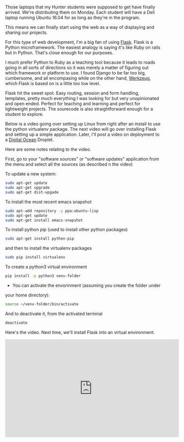 #+BEGIN_COMMENT
.. title: Setting up Linux for Flask Web Development
.. slug: flask-setup-virtualenv
.. date: 2016-10-14 18:17:33 UTC-04:00
.. tags: python,linux,tools,webdev,flask
.. category: 
.. link: 
.. description: 
.. type: text
#+END_COMMENT


* 
Those laptops that my Hunter students were supposed to get have
finally arrived. We're distributing them on Monday. Each student will
have a Dell laptop running Ubuntu 16.04 for as long as they're in the
program. 

This means we can finally start using the web as a way of displaying
and sharing our projects.

For this type of web development, I'm a big fan of using [[http://flask.pocoo.org][Flask]]. Flask
is a Python microframework. The easiest analogy is saying it's like
Ruby on rails but in Python. That's close enough for our purposes.

I much prefer Python to Ruby as a teaching tool because it leads to
roads going in all sorts of directions so it was merely a matter of
figuring out which framework or platform to use. I found Django to be
far too big, cumbersome, and all encompasing while on the other hand,
[[http://werkzeug.pocoo.org/][Werkzeug]], which Flask is based on is a little too low level.

Flask hit the sweet spot. Easy routing, session and form handling,
templates, pretty much everything I was looking for but very
unopinionated and open ended. Perfect for teaching and learning and
perfect for lightweight projects. The sourecode is also
straightforward enough for a student to explore.

Below is a video going over setting up Linux from right after an
install to use the python virtualenv package. The next video will go
over installing Flask and setting up a simple application. Later, I'll
post a video on deployment to a [[http://digitalocean.com][Digital Ocean]] Droplet.

Here are some notes relating to the video.

 First, go to your "software sources" or "software updates"
  application from the menu and select all the sources (as described n
  the video)

To update a new system:
#+BEGIN_SRC sh 
sudo apt-get update
sudo apt-get upgrade
sudo apt-get dist-upgade
#+END_SRC 

To install the most recent emacs snapshot
#+BEGIN_SRC sh 
sudo apt-add repository -y ppa:ubuntu-lisp
sudo apt-get update
sudo apt-get install emacs-snapshot
#+END_SRC 

To install python pip (used to install other python packages)
#+BEGIN_SRC sh 
sudo apt-get install python-pip
#+END_SRC

and then to install the virtualenv packages
#+BEGIN_SRC sh
sudo pip install virtualenv
#+END_SRC

To create a python3 virtual environment
#+BEGIN_SRC sh 
pip install -p python3 venv-folder
#+END_SRC

- You can activate the envorinment (assuming you create the folder under
your home directory):
#+BEGIN_SRC sh 
source ~/venv-folder/bin/activate
#+END_SRC

And to deactivate it, from the activated terminal
#+BEGIN_SRC sh
deactivate
#+END_SRC

Here's the video. Next time, we'll install Flask into an virtual
environment.

#+BEGIN_HTML
<iframe width="560" height="315" src="https://www.youtube.com/embed/cEqB4pkR1c4" frameborder="0" allowfullscreen></iframe>
#+END_HTML
